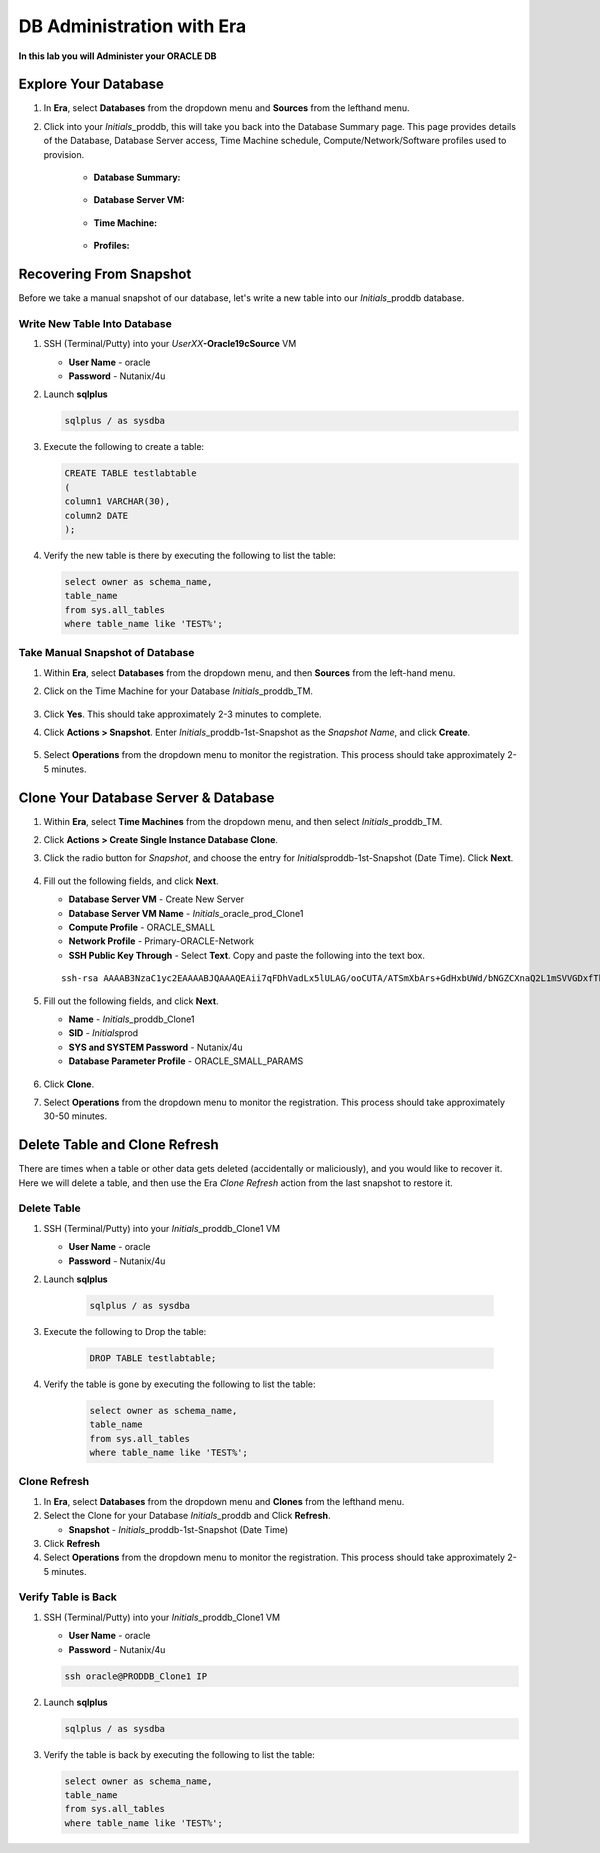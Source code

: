 .. _admin_oracle:

--------------------------
DB Administration with Era
--------------------------

**In this lab you will Administer your ORACLE DB**

Explore Your Database
++++++++++++++++++++++

#. In **Era**, select **Databases** from the dropdown menu and **Sources** from the lefthand menu.

#. Click into your *Initials*\ _proddb, this will take you back into the Database Summary page. This page provides details of the Database, Database Server access, Time Machine schedule, Compute/Network/Software profiles used to provision.

    - **Database Summary:**

    .. figure:: images/2.png

    - **Database Server VM:**

    .. figure:: images/3.png

    - **Time Machine:**

    .. figure:: images/4.png

    - **Profiles:**

    .. figure:: images/5.png

Recovering From Snapshot
++++++++++++++++++++++++

Before we take a manual snapshot of our database, let's write a new table into our *Initials*\ _proddb database.

Write New Table Into Database
.............................

#. SSH (Terminal/Putty) into your *UserXX*\ **-Oracle19cSource** VM

   - **User Name** - oracle
   - **Password** - Nutanix/4u

#. Launch **sqlplus**

   .. code-block:: Bash

     sqlplus / as sysdba

#. Execute the following to create a table:

   .. code-block:: Bash

     CREATE TABLE testlabtable
     (
     column1 VARCHAR(30),
     column2 DATE
     );

#. Verify the new table is there by executing the following to list the table:

   .. code-block:: Bash

     select owner as schema_name,
     table_name
     from sys.all_tables
     where table_name like 'TEST%';

Take Manual Snapshot of Database
................................

#. Within **Era**, select **Databases** from the dropdown menu, and then **Sources** from the left-hand menu.

#. Click on the Time Machine for your Database *Initials*\ _proddb_TM.

   .. figure:: images/6.png

#. Click **Yes**. This should take approximately 2-3 minutes to complete.

#. Click **Actions > Snapshot**. Enter *Initials*\ _proddb-1st-Snapshot as the *Snapshot Name*, and click **Create**.

   .. figure:: images/7.png

#. Select **Operations** from the dropdown menu to monitor the registration. This process should take approximately 2-5 minutes.

Clone Your Database Server & Database
+++++++++++++++++++++++++++++++++++++

#. Within **Era**, select **Time Machines** from the dropdown menu, and then select *Initials*\ _proddb_TM.

#. Click **Actions > Create Single Instance Database Clone**.

#. Click the radio button for *Snapshot*, and choose the entry for *Initials*\ proddb-1st-Snapshot (Date Time). Click **Next**.

   .. figure:: images/9.png

#. Fill out the following fields, and click **Next**.

   - **Database Server VM** - Create New Server
   - **Database Server VM Name** - *Initials*\ _oracle_prod_Clone1
   - **Compute Profile** - ORACLE_SMALL
   - **Network Profile** - Primary-ORACLE-Network
   - **SSH Public Key Through** - Select **Text**. Copy and paste the following into the text box.

   ::

      ssh-rsa AAAAB3NzaC1yc2EAAAABJQAAAQEAii7qFDhVadLx5lULAG/ooCUTA/ATSmXbArs+GdHxbUWd/bNGZCXnaQ2L1mSVVGDxfTbSaTJ3En3tVlMtD2RjZPdhqWESCaoj2kXLYSiNDS9qz3SK6h822je/f9O9CzCTrw2XGhnDVwmNraUvO5wmQObCDthTXc72PcBOd6oa4ENsnuY9HtiETg29TZXgCYPFXipLBHSZYkBmGgccAeY9dq5ywiywBJLuoSovXkkRJk3cd7GyhCRIwYzqfdgSmiAMYgJLrz/UuLxatPqXts2D8v1xqR9EPNZNzgd4QHK4of1lqsNRuz2SxkwqLcXSw0mGcAL8mIwVpzhPzwmENC5Orw==

   .. figure:: images/10.png

#. Fill out the following fields, and click **Next**.

   - **Name** - *Initials*\ _proddb_Clone1
   -  **SID** - *Initials*\ prod
   -  **SYS and SYSTEM Password** - Nutanix/4u
   -  **Database Parameter Profile** - ORACLE_SMALL_PARAMS

   .. figure:: images/11.png

#. Click **Clone**.

#. Select **Operations** from the dropdown menu to monitor the registration. This process should take approximately 30-50 minutes.

Delete Table and Clone Refresh
++++++++++++++++++++++++++++++

There are times when a table or other data gets deleted (accidentally or maliciously), and you would like to recover it. Here we will delete a table, and then use the Era *Clone Refresh* action from the last snapshot to restore it.

Delete Table
............

#. SSH (Terminal/Putty) into your *Initials*\ _proddb_Clone1 VM

   - **User Name** - oracle
   - **Password** - Nutanix/4u

#. Launch **sqlplus**

     .. code-block:: Bash

       sqlplus / as sysdba

#. Execute the following to Drop the table:

     .. code-block:: Bash

       DROP TABLE testlabtable;

#. Verify the table is gone by executing the following to list the table:

     .. code-block:: Bash

       select owner as schema_name,
       table_name
       from sys.all_tables
       where table_name like 'TEST%';

Clone Refresh
.............

#. In **Era**, select **Databases** from the dropdown menu and **Clones** from the lefthand menu.

#. Select the Clone for your Database *Initials*\ _proddb and Click **Refresh**.

   - **Snapshot** - *Initials*\ _proddb-1st-Snapshot (Date Time)

#. Click **Refresh**

#. Select **Operations** from the dropdown menu to monitor the registration. This process should take approximately 2-5 minutes.

Verify Table is Back
....................

#. SSH (Terminal/Putty) into your *Initials*\ _proddb_Clone1 VM

   - **User Name** - oracle
   - **Password** - Nutanix/4u

   .. code-block:: Bash

     ssh oracle@PRODDB_Clone1 IP

#. Launch **sqlplus**

   .. code-block:: Bash

     sqlplus / as sysdba

#. Verify the table is back by executing the following to list the table:

   .. code-block:: Bash

     select owner as schema_name,
     table_name
     from sys.all_tables
     where table_name like 'TEST%';
